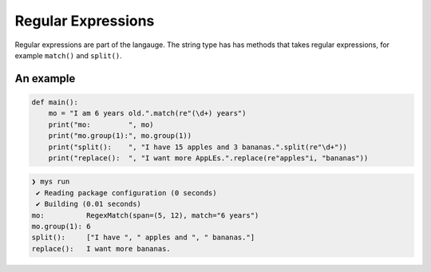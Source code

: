 Regular Expressions
-------------------

Regular expressions are part of the langauge. The string type has has
methods that takes regular expressions, for example ``match()`` and
``split()``.

An example
^^^^^^^^^^

.. code-block:: mys

   def main():
       mo = "I am 6 years old.".match(re"(\d+) years")
       print("mo:         ", mo)
       print("mo.group(1):", mo.group(1))
       print("split():    ", "I have 15 apples and 3 bananas.".split(re"\d+"))
       print("replace():  ", "I want more AppLEs.".replace(re"apples"i, "bananas"))

.. code-block:: myscon

   ❯ mys run
    ✔ Reading package configuration (0 seconds)
    ✔ Building (0.01 seconds)
   mo:          RegexMatch(span=(5, 12), match="6 years")
   mo.group(1): 6
   split():     ["I have ", " apples and ", " bananas."]
   replace():   I want more bananas.
